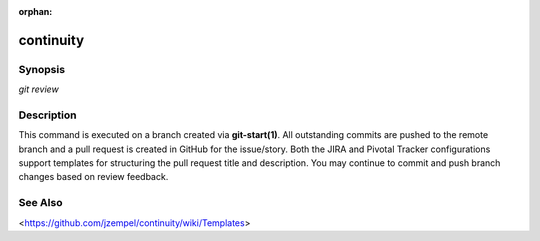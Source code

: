 :orphan:

continuity
==========

Synopsis
--------

| *git review*

Description
-----------

This command is executed on a branch created via **git-start(1)**. All
outstanding commits are pushed to the remote branch and a pull request is
created in GitHub for the issue/story. Both the JIRA and Pivotal Tracker
configurations support templates for structuring the pull request title and
description. You may continue to commit and push branch changes based on
review feedback.

See Also
--------

<`<https://github.com/jzempel/continuity/wiki/Templates>`_>

